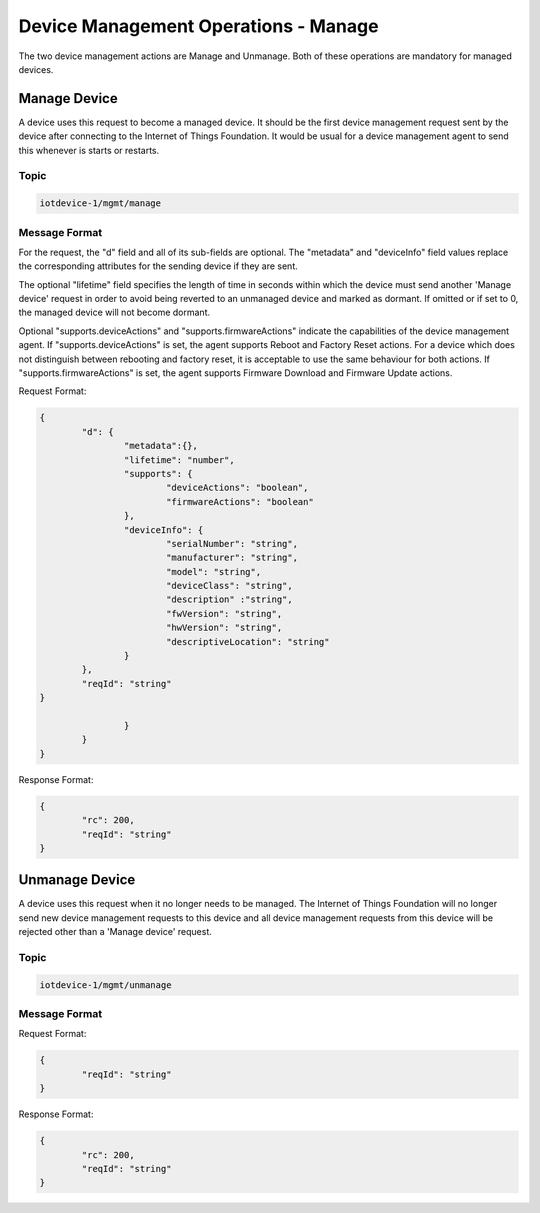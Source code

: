 ===============================================================================
Device Management Operations - Manage
===============================================================================

The two device management actions are Manage and Unmanage. Both of these operations are mandatory for managed devices.

.. _manage-manage:

Manage Device
-------------

A device uses this request to become a managed device. It should be the first device management request sent by the device after connecting to the Internet of Things Foundation. It would be usual for a device management agent to send this whenever is starts or restarts. 

Topic
~~~~~~

.. code:: 

	iotdevice-1/mgmt/manage


Message Format
~~~~~~~~~~~~~~~~

For the request, the "d" field and all of its sub-fields are optional. The "metadata" and "deviceInfo" field values replace the corresponding attributes for the sending device if they are sent.

The optional "lifetime" field specifies the length of time in seconds within which the device must send another 'Manage device' request in order to avoid being reverted to an unmanaged device and marked as dormant. If omitted or if set to 0, the managed device will not become dormant.

Optional "supports.deviceActions" and "supports.firmwareActions" indicate the capabilities of the device management agent. If "supports.deviceActions" is set, the agent supports Reboot and Factory Reset actions. For a device which does not distinguish between rebooting and factory reset, it is acceptable to use the same behaviour for both actions. If "supports.firmwareActions" is set, the agent supports Firmware Download and Firmware Update actions.

Request Format:

.. code:: 

	{
		"d": {
			"metadata":{},
			"lifetime": "number",
			"supports": {
				"deviceActions": "boolean",
				"firmwareActions": "boolean"
			},
			"deviceInfo": {
				"serialNumber": "string",
				"manufacturer": "string",
				"model": "string",
				"deviceClass": "string",
				"description" :"string",
				"fwVersion": "string",
				"hwVersion": "string",
				"descriptiveLocation": "string"
			}
		},
		"reqId": "string"
	}

			}
		}
	}
	
Response Format:

.. code::

	{
		"rc": 200,
		"reqId": "string"
	}


.. _manage-unmanage:

Unmanage Device
---------------

A device uses this request when it no longer needs to be managed. The Internet of Things Foundation will no longer send new device management requests to this device and all device management requests from this device will be rejected other than a 'Manage device' request.

Topic
~~~~~~

.. code::

	iotdevice-1/mgmt/unmanage
	
Message Format
~~~~~~~~~~~~~~~

Request Format:

.. code::

	{
		"reqId": "string"
	}
	
Response Format:

.. code:: 

	{
		"rc": 200,
		"reqId": "string"
	}
	
